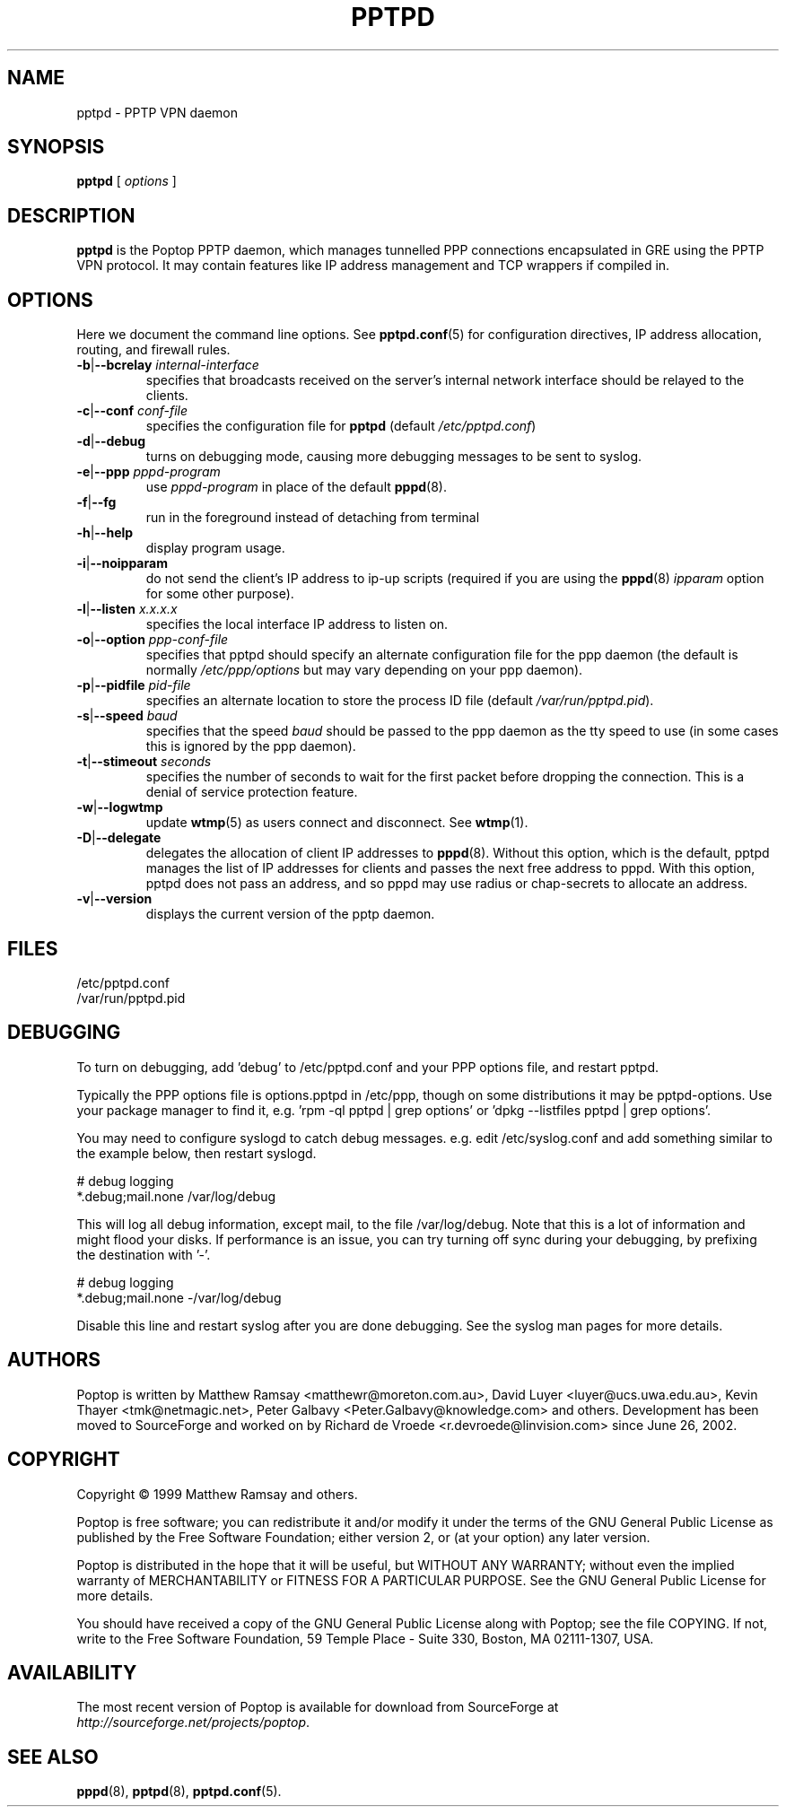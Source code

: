 .TH PPTPD 8 "24 May 2004"
.SH NAME
pptpd - PPTP VPN daemon
.SH SYNOPSIS
.PP
.B pptpd
[ 
.IR options
]
.SH DESCRIPTION
.B pptpd
is the Poptop PPTP daemon, which manages tunnelled PPP connections
encapsulated in GRE using the PPTP VPN protocol.  It may contain
features like IP address management and TCP wrappers if compiled in.
.SH OPTIONS

Here we document the command line options.  See 
.BR pptpd.conf (5)
for configuration directives, IP address allocation, routing, and
firewall rules.

.TP
\fB-b\fR|\fB--bcrelay \fIinternal-interface
specifies that broadcasts received on the server's internal 
network interface should be relayed to the clients.

.TP
\fB-c\fR|\fB--conf \fIconf-file
specifies the configuration file for
.B pptpd
(default
.IR /etc/pptpd.conf )

.TP
.BR -d | --debug
turns on debugging mode, causing more debugging messages to be sent
to syslog.

.TP
\fB-e\fR|\fB--ppp \fIpppd-program
use
.I pppd-program
in place of the default
.BR pppd (8).

.TP
.BR -f | --fg
run in the foreground instead of detaching from terminal

.TP
.BR -h | --help
display program usage.

.TP
.BR -i | --noipparam
do not send the client's IP address to ip-up scripts (required if you are using the 
.BR pppd (8)
.I ipparam
option for some other purpose).

.TP
\fB-l\fR|\fB--listen \fIx.x.x.x
specifies the local interface IP address to listen on.

.TP
\fB-o\fR|\fB--option \fIppp-conf-file
specifies that pptpd should specify an alternate configuration file
for the ppp daemon (the default is normally
.I /etc/ppp/options
but may vary depending on your ppp daemon).

.TP
\fB-p\fR|\fB--pidfile \fIpid-file
specifies an alternate location to store the process ID file (default
.IR /var/run/pptpd.pid ).

.TP
\fB-s\fR|\fB--speed \fIbaud
specifies that the speed
.I baud
should be passed to the ppp daemon as the tty speed to use (in some
cases this is ignored by the ppp daemon).

.TP
\fB-t\fR|\fB--stimeout \fIseconds
specifies the number of seconds to wait for the first packet before
dropping the connection. This is a denial of service protection
feature.

.TP
.BR -w | --logwtmp
update
.BR wtmp (5)
as users connect and disconnect.  See
.BR wtmp (1).

.TP
.BR -D | --delegate
delegates the allocation of client IP addresses to 
.BR pppd (8).
Without this option, which is the default, pptpd manages the list of
IP addresses for clients and passes the next free address to pppd.
With this option, pptpd does not pass an address, and so pppd may use
radius or chap-secrets to allocate an address.

.TP
.BR -v | --version
displays the current version of the pptp daemon.

.SH FILES
/etc/pptpd.conf
.br
/var/run/pptpd.pid

.SH DEBUGGING
To turn on debugging, add 'debug' to /etc/pptpd.conf and your
PPP options file, and restart pptpd.
.br
.LP
Typically the PPP options file is options.pptpd in /etc/ppp, though on
some distributions it may be pptpd-options.  Use your package manager
to find it, e.g. 'rpm -ql pptpd | grep options' or 'dpkg --listfiles
pptpd | grep options'.
.br
.LP
You may need to configure syslogd to catch debug messages.  e.g. edit
/etc/syslog.conf and add something similar to the example below, then
restart syslogd.
.br
.LP
# debug logging
.br
*.debug;mail.none                                       /var/log/debug
.br
.LP
This will log all debug information, except mail, to the file
/var/log/debug.  Note that this is a lot of information and might
flood your disks.  If performance is an issue, you can try turning off
sync during your debugging, by prefixing the destination with '-'.
.br
.LP
# debug logging
.br
*.debug;mail.none                                       -/var/log/debug
.br
.LP
Disable this line and restart syslog after you are done debugging.
See the syslog man pages for more details.
.br
.LP

.SH AUTHORS
Poptop is written by Matthew Ramsay <matthewr@moreton.com.au>, David Luyer
<luyer@ucs.uwa.edu.au>, Kevin Thayer <tmk@netmagic.net>, Peter Galbavy
<Peter.Galbavy@knowledge.com> and others. Development has been moved to 
SourceForge and worked on by Richard de Vroede <r.devroede@linvision.com> 
since June 26, 2002.
.SH COPYRIGHT
Copyright \(co 1999 Matthew Ramsay and others.
.LP
Poptop is free software; you can redistribute it and/or modify it under
the terms of the GNU General Public License as published by the Free
Software Foundation; either version 2, or (at your option) any later
version.
.LP
Poptop is distributed in the hope that it will be useful, but WITHOUT ANY
WARRANTY; without even the implied warranty of MERCHANTABILITY or
FITNESS FOR A PARTICULAR PURPOSE.  See the GNU General Public License
for more details.
.LP
You should have received a copy of the GNU General Public License along
with Poptop; see the file COPYING.  If not, write to the Free Software
Foundation, 59 Temple Place - Suite 330, Boston, MA 02111-1307, USA.
.SH AVAILABILITY
The most recent version of Poptop is available for download from
SourceForge at
.IR http://sourceforge.net/projects/poptop .
.SH "SEE ALSO"
.BR pppd (8),
.BR pptpd (8),
.BR pptpd.conf (5).
